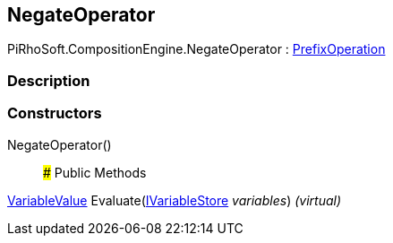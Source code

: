 [#reference/negate-operator]

## NegateOperator

PiRhoSoft.CompositionEngine.NegateOperator : <<reference/prefix-operation.html,PrefixOperation>>

### Description

### Constructors

NegateOperator()::

### Public Methods

<<reference/variable-value.html,VariableValue>> Evaluate(<<reference/i-variable-store.html,IVariableStore>> _variables_) _(virtual)_::